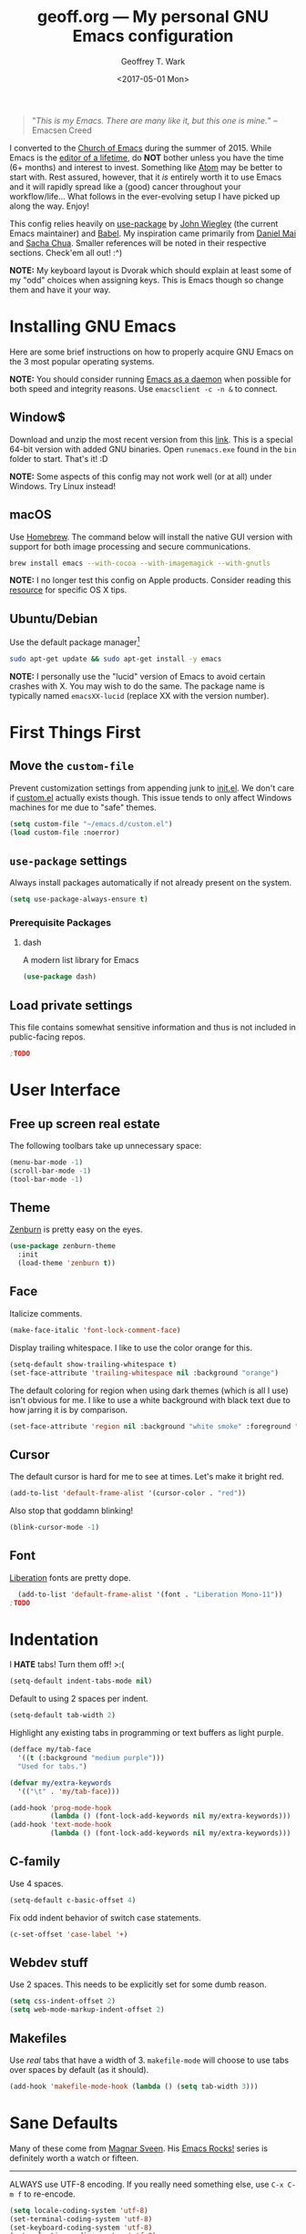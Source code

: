 #+TITLE: geoff.org --- My personal GNU Emacs configuration
#+DATE: <2017-05-01 Mon>
#+AUTHOR: Geoffrey T. Wark
#+EMAIL: deek9n@protonmail.ch

#+BEGIN_QUOTE
"/This is my Emacs.  There are many like it, but this one is mine./"
		--Emacsen Creed
#+END_QUOTE

I converted to the [[https://www.emacswiki.org/emacs/ChurchOfEmacs][Church of Emacs]] during the summer of 2015.  While Emacs is the [[https://www.youtube.com/watch?v=VADudzQGvU8][editor of a lifetime]], do *NOT* bother unless you have the time (6+ months) and interest to invest.  Something like [[https://atom.io/][Atom]] may be better to start with.  Rest assured, however, that it /is/ entirely worth it to use Emacs and it will rapidly spread like a (good) cancer throughout your workflow/life...  What follows in the ever-evolving setup I have picked up along the way.  Enjoy!

This config relies heavily on [[https://github.com/jwiegley/use-package][use-package]] by [[https://github.com/jwiegley][John Wiegley]] (the current Emacs maintainer) and [[http://orgmode.org/worg/org-contrib/babel/][Babel]].  My inspiration came primarily from [[https://github.com/danielmai/.emacs.d][Daniel Mai]] and [[http://pages.sachachua.com/.emacs.d/Sacha.html][Sacha Chua]].  Smaller references will be noted in their respective sections.  Check'em all out! :^)

*NOTE:* My keyboard layout is Dvorak which should explain at least some of my "odd" choices when assigning keys.  This is Emacs though so change them and have it your way.

* Installing GNU Emacs

Here are some brief instructions on how to properly acquire GNU Emacs on the 3 most popular operating systems.

*NOTE:* You should consider running [[https://www.emacswiki.org/emacs/EmacsAsDaemon][Emacs as a daemon]] when possible for both speed and integrity reasons.  Use =emacsclient -c -n &= to connect.

** Window$

Download and unzip the most recent version from this [[http://emacsbinw64.sourceforge.net/][link]].  This is a special 64-bit version with added GNU binaries.  Open =runemacs.exe= found in the =bin= folder to start.  That's it! :D

*NOTE:* Some aspects of this config may not work well (or at all) under Windows.  Try Linux instead!

** macOS

Use [[https://brew.sh/][Homebrew]].  The command below will install the native GUI version with support for both image processing and secure communications.

#+BEGIN_SRC sh :tangle no
  brew install emacs --with-cocoa --with-imagemagick --with-gnutls
#+END_SRC

*NOTE:* I no longer test this config on Apple products.  Consider reading this [[https://korewanetadesu.com/emacs-on-os-x.html][resource]] for specific OS X tips.

** Ubuntu/Debian

Use the default package manager[fn:1]

#+BEGIN_SRC sh :tangle no
  sudo apt-get update && sudo apt-get install -y emacs
#+END_SRC

*NOTE:* I personally use the "lucid" version of Emacs to avoid certain crashes with X.  You may wish to do the same.  The package name is typically named =emacsXX-lucid= (replace XX with the version number).

[fn:1] You should probably already know exactly what to do if you're using a different flavor of Linux. :P

* First Things First
** Move the =custom-file=

Prevent customization settings from appending junk to [[file:init.el][init.el]].  We don't care if [[file:custom.el][custom.el]] actually exists though.  This issue tends to only affect Windows machines for me due to "safe" themes.

#+BEGIN_SRC emacs-lisp
  (setq custom-file "~/emacs.d/custom.el")
  (load custom-file :noerror)
#+END_SRC

** =use-package= settings

Always install packages automatically if not already present on the system.

#+BEGIN_SRC emacs-lisp
  (setq use-package-always-ensure t)
#+END_SRC

*** Prerequisite Packages
**** dash

A modern list library for Emacs

#+BEGIN_SRC emacs-lisp
  (use-package dash)
#+END_SRC

** Load private settings

This file contains somewhat sensitive information and thus is not included in public-facing repos.

#+BEGIN_SRC emacs-lisp
;TODO
#+END_SRC

* User Interface
** Free up screen real estate

The following toolbars take up unnecessary space:

#+BEGIN_SRC emacs-lisp
  (menu-bar-mode -1)
  (scroll-bar-mode -1)
  (tool-bar-mode -1)
#+END_SRC

** Theme

[[http://kippura.org/zenburnpage/][Zenburn]] is pretty easy on the eyes.

#+BEGIN_SRC emacs-lisp
  (use-package zenburn-theme
    :init
    (load-theme 'zenburn t))
#+END_SRC

** Face

Italicize comments.

#+BEGIN_SRC emacs-lisp
  (make-face-italic 'font-lock-comment-face)
#+END_SRC

Display trailing whitespace.  I like to use the color orange for this.

#+BEGIN_SRC emacs-lisp
  (setq-default show-trailing-whitespace t)
  (set-face-attribute 'trailing-whitespace nil :background "orange")
#+END_SRC

The default coloring for region when using dark themes (which is all I use) isn't obvious for me.  I like to use a white background with black text due to how jarring it is by comparison.

#+BEGIN_SRC emacs-lisp
  (set-face-attribute 'region nil :background "white smoke" :foreground "black")
#+END_SRC

** Cursor

The default cursor is hard for me to see at times.  Let's make it bright red.

#+BEGIN_SRC emacs-lisp
  (add-to-list 'default-frame-alist '(cursor-color . "red"))
#+END_SRC

Also stop that goddamn blinking!

#+BEGIN_SRC emacs-lisp
  (blink-cursor-mode -1)
#+END_SRC

** Font

[[https://en.wikipedia.org/wiki/Liberation_fonts][Liberation]] fonts are pretty dope.

#+BEGIN_SRC emacs-lisp
  (add-to-list 'default-frame-alist '(font . "Liberation Mono-11"))
;TODO
#+END_SRC

* Indentation

I *HATE* tabs!  Turn them off! >:(

#+BEGIN_SRC emacs-lisp
  (setq-default indent-tabs-mode nil)
#+END_SRC

Default to using 2 spaces per indent.

#+BEGIN_SRC emacs-lisp
  (setq-default tab-width 2)
#+END_SRC

Highlight any existing tabs in programming or text buffers as light purple.

#+BEGIN_SRC emacs-lisp
  (defface my/tab-face
    '((t (:background "medium purple")))
    "Used for tabs.")

  (defvar my/extra-keywords
    '(("\t" . 'my/tab-face)))

  (add-hook 'prog-mode-hook
            (lambda () (font-lock-add-keywords nil my/extra-keywords)))
  (add-hook 'text-mode-hook
            (lambda () (font-lock-add-keywords nil my/extra-keywords)))
#+END_SRC

** C-family

Use 4 spaces.

#+BEGIN_SRC emacs-lisp
  (setq-default c-basic-offset 4)
#+END_SRC

Fix odd indent behavior of switch case statements.

#+BEGIN_SRC emacs-lisp
  (c-set-offset 'case-label '+)
#+END_SRC

** Webdev stuff

Use 2 spaces.  This needs to be explicitly set for some dumb reason.

#+BEGIN_SRC emacs-lisp
  (setq css-indent-offset 2)
  (setq web-mode-markup-indent-offset 2)
#+END_SRC

** Makefiles

Use /real/ tabs that have a width of 3.  =makefile-mode= will choose to use tabs over spaces by default (as it should).

#+BEGIN_SRC emacs-lisp
  (add-hook 'makefile-mode-hook (lambda () (setq tab-width 3)))
#+END_SRC

* Sane Defaults

Many of these come from [[https://github.com/magnars/.emacs.d/blob/master/settings/sane-defaults.el][Magnar Sveen]].  His [[http://emacsrocks.com/][Emacs Rocks!]] series is definitely worth a watch or fifteen.

-----

ALWAYS use UTF-8 encoding.  If you really need something else, use =C-x C-m f= to re-encode.

#+BEGIN_SRC emacs-lisp
  (setq locale-coding-system 'utf-8)
  (set-terminal-coding-system 'utf-8)
  (set-keyboard-coding-system 'utf-8)
  (set-selection-coding-system 'utf-8)
  (prefer-coding-system 'utf-8)
#+END_SRC

Store all backups and auto-saves to the system's "temp" directory.  This prevents Emacs from leaving clutter everywhere.

#+BEGIN_SRC emacs-lisp
  (setq backup-directory-alist
        `((".*" . ,temporary-file-directory)))
  (setq auto-save-file-name-transforms
        `((".*" ,temporary-file-directory t)))
#+END_SRC

Focus the current line.

#+BEGIN_SRC emacs-lisp
  (global-hl-line-mode t)
#+END_SRC

Refresh the file buffers automatically.

#+BEGIN_SRC emacs-lisp
  (global-auto-revert-mode t)
#+END_SRC

Also refresh dired automatically, but be quiet about it.

#+BEGIN_SRC emacs-lisp
  (setq global-auto-revert-non-file-buffers t)
  (setq auto-revert-verbose nil)
#+END_SRC

Move files to Trash instead of deleting.

#+BEGIN_SRC emacs-lisp
  (setq delete-by-moving-to-trash t)
#+END_SRC

Display column numbers in the mode line.

#+BEGIN_SRC emacs-lisp
  (setq column-number-mode t)
#+END_SRC

Delete text in region if/when typed in (like a /normal/ editor).

#+BEGIN_SRC emacs-lisp
  (delete-selection-mode t)
#+END_SRC

Lines should be 80 characters long.

#+BEGIN_SRC emacs-lisp
  (setq-default fill-column 80)
#+END_SRC

Try to flash the frame to represent a bell.

#+BEGIN_SRC emacs-lisp
  (setq visible-bell t)
#+END_SRC

Indicate in the fringe when the file ends.

#+BEGIN_SRC emacs-lisp
  (setq-default indicate-empty-lines t)
#+END_SRC

Easily navigate silly-cased words.

#+BEGIN_SRC emacs-lisp
  (global-subword-mode t)
#+END_SRC

If a buffer's name is not unique, add parts of the file's directory to the buffer name until it is.

#+BEGIN_SRC emacs-lisp
  (require 'uniquify)
  (setq uniquify-buffer-name-style 'forward)
#+END_SRC

Show keystrokes in progress.

#+BEGIN_SRC emacs-lisp
  (setq echo-keystrokes 0.1)
#+END_SRC

Transparently open compressed files.

#+BEGIN_SRC emacs-lisp
  (auto-compression-mode t)
#+END_SRC

Don't use shift for selection.

#+BEGIN_SRC emacs-lisp
  (setq shift-selection-mode nil)
#+END_SRC

Allow recursive minibuffers.

#+BEGIN_SRC emacs-lisp
  (setq enable-recursive-minibuffers t)
#+END_SRC

Save the minibuffer history too.

#+BEGIN_SRC emacs-lisp
  (savehist-mode t)
  (setq history-length 1000)
#+END_SRC

Undo/redo changes to the window layout with =C-c left= and =C-c right=.

#+BEGIN_SRC emacs-lisp
  (winner-mode t)
#+END_SRC

Increase undo history size.

#+BEGIN_SRC emacs-lisp
  (setq undo-limit 1000000)
  (setq undo-strong-limit 2000000)
#+END_SRC

Turn off line wrapping.

#+BEGIN_SRC emacs-lisp
  (setq-default truncate-lines t)
#+END_SRC

* Custom Functions

Allow myself to insert and go to a newline from anywhere in the current line.

#+BEGIN_SRC emacs-lisp
  (global-set-key (kbd "M-n") '(lambda ()
                                 (interactive)
                                 (end-of-line)
                                 (newline-and-indent)))
#+END_SRC

Clean buffers of tabs and extraneous whitespace.

#+BEGIN_SRC emacs-lisp
  (defun my/clean-buffer ()
    "Run `untabify' and `delete-trailing-whitespace' on the entire buffer."
    (interactive)
    (if (y-or-n-p "Clean buffer?")
        (progn
          (untabify (point-min) (point-max))
          (delete-trailing-whitespace)
          (message "Buffer has been cleaned."))))
#+END_SRC

Rename current file and buffer (credit to [[https://rejeep.github.io/emacs/elisp/2010/03/26/rename-file-and-buffer-in-emacs.html][Johan Andersson]]).

#+BEGIN_SRC emacs-lisp
  (defun rename-this-buffer-and-file ()
    "Renames current buffer and file it is visiting."
    (interactive)
    (let ((name (buffer-name))
          (filename (buffer-file-name)))
      (if (not (and filename (file-exists-p filename)))
          (error "Buffer '%s' is not visiting a file!" name)
        (let ((new-name (read-file-name "New name: " filename)))
          (cond ((get-buffer new-name)
                 (error "A buffer named '%s' already exists!" new-name))
                (t
                 (rename-file filename new-name 1)
                 (rename-buffer new-name)
                 (set-visited-file-name new-name)
                 (set-buffer-modified-p nil)
                 (message "File '%s' successfully renamed to '%s'" name (file-name-nondirectory new-name))))))))

  (global-set-key (kbd "C-c r") 'rename-this-buffer-and-file)
#+END_SRC

Edit file with root privileges if required (credit to [[https://emacs-fu.blogspot.com/2013/03/editing-with-root-privileges-once-more.html][Dirk-Jan C. Binnema]]).

#+BEGIN_SRC emacs-lisp
  (defun djcb-find-file-as-root ()
    "Like `ido-find-file, but automatically edit the file with
  root-privileges (using tramp/sudo), if the file is not writable by
  user."
    (interactive)
    (let ((file (ido-read-file-name "Edit as root: ")))
      (unless (file-writable-p file)
        (setq file (concat "/sudo:root@localhost:" file)))
      (find-file file)))
  ;; or some other keybinding...
  (global-set-key (kbd "C-x F") 'djcb-find-file-as-root)
#+END_SRC

Automatically Create Parent Directories on Visiting a New File in Emacs ([[http://iqbalansari.me/][Iqbal Ansari]])

#+BEGIN_SRC emacs-lisp
  (defun my-create-non-existent-directory ()
        (let ((parent-directory (file-name-directory buffer-file-name)))
          (when (and (not (file-exists-p parent-directory))
                     (y-or-n-p (format "Directory `%s' does not exist! Create it?" parent-directory)))
            (make-directory parent-directory t))))

  (add-to-list 'find-file-not-found-functions #'my-create-non-existent-directory)
#+END_SRC

Move lines up and down with =M-<up>= and =M-<down>= ([[https://www.emacswiki.org/emacs/MoveLine][credit]]).

#+BEGIN_SRC emacs-lisp
  (defun move-line (n)
    "Move the current line up or down by N lines."
    (interactive "p")
    (setq col (current-column))
    (beginning-of-line) (setq start (point))
    (end-of-line) (forward-char) (setq end (point))
    (let ((line-text (delete-and-extract-region start end)))
      (forward-line n)
      (insert line-text)
      ;; restore point to original column in moved line
      (forward-line -1)
      (forward-char col)))

  (defun move-line-up (n)
    "Move the current line up by N lines."
    (interactive "p")
    (move-line (if (null n) -1 (- n))))

  (defun move-line-down (n)
    "Move the current line down by N lines."
    (interactive "p")
    (move-line (if (null n) 1 n)))

  (global-set-key (kbd "M-<up>") 'move-line-up)
  (global-set-key (kbd "M-<down>") 'move-line-down)
#+END_SRC

* Packages

Almost all of these come from [[https://melpa.org/#/][MELPA]] (or seldomly [[https://elpa.gnu.org/][GNU ELPA]]).  Those that do not are installed manually to =~/emacs.d/elisp/=

#+BEGIN_SRC emacs-lisp
  (add-to-list 'load-path "~/.emacs.d/elisp/")
#+END_SRC

-----

** anzu

Show number of matches in mode-line while searching

#+BEGIN_SRC emacs-lisp
  (use-package anzu
    :diminish anzu-mode
    :init
    (global-anzu-mode t))
#+END_SRC

** ace-jump-mode

a quick cursor location minor mode for emacs

#+BEGIN_SRC emacs-lisp
  (use-package ace-jump-mode
    :diminish ace-jump-mode
    :bind ("C-)" . ace-jump-mode))
#+END_SRC

** ace-window

Quickly switch windows.

#+BEGIN_SRC emacs-lisp
  (use-package ace-window
    :bind ("M-p" . ace-window)
    :config
    (setq aw-keys '(?a ?o ?e ?u ?h ?t ?n ?s)))
#+END_SRC

** column-marker

Highlight certain character columns.  I choose to mark columns #81, #101, and #121 so that I can progressively know if my lines are getting too long.

#+BEGIN_SRC emacs-lisp
  (use-package column-marker
    :config
    (set-face-attribute 'column-marker-1 nil :background "black")
    (set-face-attribute 'column-marker-2 nil :background "dark slate gray")
    (set-face-attribute 'column-marker-3 nil :background "hot pink")

    (add-hook 'find-file-hook (lambda ()
                                (interactive)
                                (column-marker-1 81)
                                (column-marker-2 101)
                                (column-marker-3 121))))
#+END_SRC

** company

Modular text completion framework

#+BEGIN_SRC emacs-lisp
  (use-package company
    :diminish company-mode
    :init
    (add-hook 'after-init-hook 'global-company-mode))
#+END_SRC

*** company-emoji

company-mode backend for emoji

#+BEGIN_SRC emacs-lisp
  (use-package company-emoji
    :config
    (add-to-list 'company-backends 'company-emoji))
#+END_SRC

*** company-jedi

company-mode completion back-end for Python JEDI

#+BEGIN_SRC emacs-lisp
  (use-package company-jedi
    :init
    (defun my/python-mode-hook ()
      (add-to-list 'company-backends 'company-jedi))

    (add-hook 'python-mode-hook 'my/python-mode-hook))
#+END_SRC

** csharp-mode

C# mode derived mode

#+BEGIN_SRC emacs-lisp
  (use-package csharp-mode
    :init
    ;; This package throws an error for me unless I require this...
    (require 'cl))
#+END_SRC

** elfeed

an Emacs Atom/RSS feed reader

#+BEGIN_SRC emacs-lisp
  (use-package elfeed
    :bind ("C-x w" . elfeed)
    :init
    (setq-default elfeed-search-filter "@1-week-ago +unread "))
#+END_SRC

** emojify

Display emojis in Emacs

#+BEGIN_SRC emacs-lisp
  (use-package emojify
    :init
    (add-hook 'after-init-hook #'global-emojify-mode))
#+END_SRC

Turn off for Org Agenda buffer.

#+BEGIN_SRC emacs-lisp
  (add-hook 'org-agenda-finalize-hook (lambda () (emojify-mode -1)))
#+END_SRC

** eshell

Turn off some undesirable minor modes while using eshell.

#+BEGIN_SRC emacs-lisp
  (add-hook 'eshell-mode-hook (lambda ()
                                (company-mode -1)
                                (toggle-truncate-lines)))
#+END_SRC

Allow clearing of the eshell buffer.

#+BEGIN_SRC emacs-lisp
  (defun eshell/clear ()
    "Clear the eshell buffer."
    (let ((inhibit-read-only t))
      (erase-buffer)))
#+END_SRC

** esup

the Emacs StartUp Profiler (ESUP)

#+BEGIN_SRC emacs-lisp
  (use-package esup)
#+END_SRC

** exec-path-from-shell

Get environment variables such as $PATH from the shell

#+BEGIN_SRC emacs-lisp
  (use-package exec-path-from-shell
    :init
    (exec-path-from-shell-copy-env "SSH_AGENT_PID")
    (exec-path-from-shell-copy-env "SSH_AUTH_SOCK"))
#+END_SRC

** expand-region

Increase selected region by semantic units.

#+BEGIN_SRC emacs-lisp
  (use-package expand-region
    :bind ("C-=" . er/expand-region))
#+END_SRC

** flycheck

On-the-fly syntax checking

#+BEGIN_SRC emacs-lisp
  (use-package flycheck
    :diminish flycheck-mode
    :init
    (add-hook 'after-init-hook #'global-flycheck-mode))
#+END_SRC

** flyspell

On-the-fly spell checking

#+BEGIN_SRC emacs-lisp
  (use-package flyspell
    :diminish flyspell-mode
    :init
    (setq flyspell-issue-message-flag nil)
    :config
    (add-hook 'text-mode-hook 'flyspell-mode))
#+END_SRC

** forecast

Weather forecasts

#+BEGIN_SRC emacs-lisp
  ;; TODO make file w/ rest of the needed vars
  (use-package forecast
    :init
    (setq forecast-units 'us))
#+END_SRC

** fringe-helper

helper functions for fringe bitmaps

#+BEGIN_SRC emacs-lisp
  (use-package fringe-helper)
#+END_SRC

** gist

Emacs integration for gist.github.com

#+BEGIN_SRC emacs-lisp
  (use-package gist)
#+END_SRC

** git-gutter-fringe

Fringe version of git-gutter.el

#+BEGIN_SRC emacs-lisp
  (use-package git-gutter-fringe
    :config
    (set-face-foreground 'git-gutter-fr:added "green")
    (set-face-foreground 'git-gutter-fr:deleted "blue")
    (set-face-foreground 'git-gutter-fr:modified "yellow")

    (global-git-gutter-mode t))
#+END_SRC

** google-maps

Access Google Maps from Emacs

#+BEGIN_SRC emacs-lisp
  (use-package google-maps)
#+END_SRC

** google-translate

Emacs interface to Google Translate.

#+BEGIN_SRC emacs-lisp
  (use-package google-translate)
#+END_SRC

** hl-indent

Highlight irregular indentation.

#+BEGIN_SRC emacs-lisp
  (use-package hl-indent
    :init
    (add-hook 'prog-mode-hook 'hl-indent-mode)
    :config
    (set-face-attribute 'hl-indent-face nil :background "gray27"))
#+END_SRC

** ido

TODOthis could be done cleaner...

#+BEGIN_SRC emacs-lisp
  (use-package ido
    :init
    (use-package ido-complete-space-or-hyphen)
    (setq ido-everywhere t)
    (ido-mode t)
    (use-package ido-vertical-mode
      :init
      (ido-vertical-mode t)
      (setq ido-vertical-define-keys 'C-n-and-C-p-only))
    (use-package flx-ido
      :init
      (flx-ido-mode 1)
      ;; disable ido faces to see flx highlights.
      (setq ido-enable-flex-matching t)
      (setq ido-use-faces nil)))
#+END_SRC

** inf-ruby

Run a Ruby process in a buffer

#+BEGIN_SRC emacs-lisp
  (use-package inf-ruby)
#+END_SRC

** ispell

Add hotkey to spellcheck words at cursor point.

#+BEGIN_SRC emacs-lisp
;TODO
#+END_SRC

** js3-mode

An improved JavaScript editing mode

#+BEGIN_SRC emacs-lisp
  (use-package js3-mode
    :mode "\\.js$")
#+END_SRC

** magit

A Git porcelain inside Emacs.  Fullscreen =magit-status= functionality credit goes to [[http://whattheemacsd.com/setup-magit.el-01.html][Magnar Sveen]] once again.

#+BEGIN_SRC emacs-lisp
  (use-package magit
    :bind ("C-c g" . magit-status)
    :config
    ;; full screen magit-status

    (defadvice magit-status (around magit-fullscreen activate)
      (window-configuration-to-register :magit-fullscreen)
      ad-do-it
      (delete-other-windows))

    (defun magit-quit-session ()
      "Restores the previous window configuration and kills the magit buffer"
      (interactive)
      (kill-buffer)
      (jump-to-register :magit-fullscreen))

    (define-key magit-status-mode-map (kbd "q") 'magit-quit-session))
#+END_SRC

** multiple-cursors

Multiple cursors for Emacs.

#+BEGIN_SRC emacs-lisp
  (use-package multiple-cursors
    :bind (("C-c M" . mc/edit-lines)
           ("C-S-<mouse-1>" . mc/add-cursor-on-click)))
#+END_SRC

** nyan-mode

THE KILLER APP FOR EMACS /s

#+BEGIN_SRC emacs-lisp
  (use-package nyan-mode
    :init
    (nyan-mode t))
#+END_SRC

** Org-mode related

You should really, really, really read the [[http://orgmode.org/guide/index.html][compact Org-mode guide]].

-----

Ensure =org= gets loaded and add some basic global keybinds.

#+BEGIN_SRC emacs-lisp
  (require 'org)
  (define-key global-map "\C-cl" 'org-store-link)
  (define-key global-map "\C-ca" 'org-agenda)
  (setq org-log-done t)
#+END_SRC

Change TODO keywords.

#+BEGIN_SRC emacs-lisp
  ;; TODO add more
  (setq org-todo-keywords
        '((sequence "TODO(t)" "|" "DONE(d)")))
#+END_SRC

Place tags directly after headline text, with only one space in between.

#+BEGIN_SRC emacs-lisp
  (setq org-tags-column 0)
#+END_SRC

Turn on smart line wrapping for Org-mode files.

#+BEGIN_SRC emacs-lisp
  (add-hook 'org-mode-hook (lambda () (visual-line-mode)))
#+END_SRC

Hide font formatting characters.

#+BEGIN_SRC emacs-lisp
  (setq org-hide-emphasis-markers t)
#+END_SRC

Turn off =flycheck-mode= while editing source blocks.  It mostly just throws bogus errors if you're just editing snippets.

#+BEGIN_SRC emacs-lisp
  (add-hook 'org-src-mode-hook (lambda () (flycheck-mode -1)))
#+END_SRC

The default =org-ellipsis= is ugly... CHANGE IT!

#+BEGIN_SRC emacs-lisp
  (setq org-ellipsis "\u2935") ; ⤵️
#+END_SRC

Make source blocks stand out a bit with a darker background.

#+BEGIN_SRC emacs-lisp
  (dolist (face '(org-meta-line
                  org-block))
    (set-face-attribute face nil :background "gray19"))
#+END_SRC

Use circular bullets (credit to [[http://www.howardism.org/Technical/Emacs/orgmode-wordprocessor.html][Howard Abrams]]).

#+BEGIN_SRC emacs-lisp
  (font-lock-add-keywords 'org-mode
                          '(("^ +\\([-*]\\) "
                             (0 (prog1 () (compose-region (match-beginning 1) (match-end 1) "•"))))))
#+END_SRC

*** org-bullets

Show bullets in org-mode as UTF-8 characters

#+BEGIN_SRC emacs-lisp
  (use-package org-bullets
    :init
    (add-hook 'org-mode-hook (lambda () (org-bullets-mode t))))
#+END_SRC

*** org-table-sticky-header

Sticky header for org-mode tables

#+BEGIN_SRC emacs-lisp
  (use-package org-table-sticky-header
    :init
    (add-hook 'org-mode-hook 'org-table-sticky-header-mode))
#+END_SRC

** page-break-lines

Display ugly ^L page breaks as tidy horizontal lines

#+BEGIN_SRC emacs-lisp
  (use-package page-break-lines
    :diminish page-break-lines-mode
    :init
    (global-page-break-lines-mode))
#+END_SRC

** pianobar.el *MANUAL*

Run Pandora as an inferior process in emacs by using pianobar

#+BEGIN_SRC emacs-lisp
  (add-to-list 'load-path "~/.emacs.d/elisp/")
  (autoload 'pianobar "pianobar" nil t)

  ;; Disable smartparens to make volume control easier
  (add-hook 'pianobar-mode-hook (lambda () (smartparens-mode -1)))
#+END_SRC

** projectile

Manage and navigate projects in Emacs easily

#+BEGIN_SRC emacs-lisp
  (use-package projectile
    :init
    (projectile-global-mode))
#+END_SRC

*** projectile-rails

Minor mode for Rails projects based on projectile-mode

#+BEGIN_SRC emacs-lisp
  (use-package projectile-rails
    :init
    (projectile-rails-global-mode)
    (setq projectile-rails-add-keywords nil))
#+END_SRC

** python-mode

Stop =:= from causing electric indent.

#+BEGIN_SRC emacs-lisp
  (add-hook 'python-mode-hook
            (lambda ()
              (setq electric-indent-chars (delq ?: electric-indent-chars))))
#+END_SRC

** rainbow-delimiters

Highlight brackets according to their depth

#+BEGIN_SRC emacs-lisp
  (use-package rainbow-delimiters
    :init
    (add-hook 'prog-mode-hook #'rainbow-delimiters-mode))
#+END_SRC

** rainbow-mode

Colorize color names in buffers

#+BEGIN_SRC emacs-lisp
  (use-package rainbow-mode
    :init
    (define-globalized-minor-mode my-global-rainbow-mode rainbow-mode
      (lambda () (rainbow-mode 1)))

    (my-global-rainbow-mode 1))
#+END_SRC

** Ruby on Rails-related
*** rbenv

Emacs integration for rbenv

#+BEGIN_SRC emacs-lisp
  (use-package rbenv
    :init
    (setq rbenv-modeline-function 'rbenv--modeline-plain)
    (global-rbenv-mode))
#+END_SRC

*** ruby-guard

Launching guard directly inside emacs.

#+BEGIN_SRC emacs-lisp
  (use-package ruby-guard)
#+END_SRC

** scss-mode

Major mode for editing SCSS files

#+BEGIN_SRC emacs-lisp
  (use-package scss-mode)
#+END_SRC

** simpleclip

Simplified access to the system clipboard

#+BEGIN_SRC emacs-lisp
  (use-package simpleclip
    :bind (("C-c C-1" . simpleclip-copy)
           ("C-c C-2" . simpleclip-cut)
           ("C-c C-3" . simpleclip-paste))
    :init
    (simpleclip-mode t))
#+END_SRC

** smartparens

Automatic insertion, wrapping and paredit-like navigation with user defined pairs.

#+BEGIN_SRC emacs-lisp
  (use-package smartparens
    :diminish smartparens-mode
    :init
    (require 'smartparens-config)
    (smartparens-global-mode t))
#+END_SRC

** smex

M-x interface with Ido-style fuzzy matching.

#+BEGIN_SRC emacs-lisp
  (use-package smex
    :bind (("M-x" . smex)
           ("M-X" . smex-major-mode-commands)
           ("C-c C-c M-x" . execute-extended-command))
    :init
    (smex-initialize))
#+END_SRC

** smooth-scrolling

Make emacs scroll smoothly

#+BEGIN_SRC emacs-lisp
  (use-package smooth-scrolling
    :init
    (smooth-scrolling-mode t))
#+END_SRC

** TRAMP

#+BEGIN_SRC emacs-lisp
  (use-package tramp)
#+END_SRC

** try

Try out Emacs packages.

#+BEGIN_SRC emacs-lisp
  (use-package try)
#+END_SRC

** undo-tree

Treat undo history as a tree.

#+BEGIN_SRC emacs-lisp
  (use-package undo-tree
    :diminish undo-tree-mode
    :init
    (setq undo-tree-mode-lighter "")
    (global-undo-tree-mode))
#+END_SRC

** web-mode

major mode for editing web templates

#+BEGIN_SRC emacs-lisp
  (use-package web-mode
    :mode ("\\.erb\\'" "\\.html?\\'")
    :init
    (progn
      (setq web-mode-enable-auto-pairing -1)
      (add-hook 'web-mode-hook (lambda () (visual-line-mode)))))
#+END_SRC

** which-key

Display available keybindings in popup

#+BEGIN_SRC emacs-lisp
  (use-package which-key
    :diminish which-key-mode
    :init
    (setq which-key-idle-delay 1.5)
    (which-key-mode))
#+END_SRC

** xkcd

View xkcd from Emacs

#+BEGIN_SRC emacs-lisp
  (use-package xkcd)
#+END_SRC

** yasnippet

Yet another snippet extension for Emacs.

#+BEGIN_SRC emacs-lisp
  (use-package yasnippet)
  ;TODO
#+END_SRC

* Finishing Touches

Maximize and split the frame at startup.

#+BEGIN_SRC emacs-lisp
  (defun my/max-n-split (&optional frame)
    "a bad workaround"
    (interactive)
    (with-selected-frame (or frame (selected-frame))
      (toggle-frame-maximized)
      (split-window-right)))

  ;; GUI
  (if window-system
      (my/max-n-split))
  ;; daemon
  (add-hook 'after-make-frame-functions 'my/max-n-split)
#+END_SRC

Rebind =org-time-stamp-inactive= function.  Something unbinds it and I'm unsure what that is... for now.

#+BEGIN_SRC emacs-lisp
  (define-key org-mode-map (kbd "C-c D") 'org-time-stamp-inactive)
#+END_SRC

Ensure the config and been successfully loaded by sending a cute ASCII art message (made with http://www.patorjk.com/software/taag/).

#+BEGIN_SRC emacs-lisp
  (message "

         ███▄ ▄███▓ ██▓  ██████   ██████  ▒█████   ███▄    █
        ▓██▒▀█▀ ██▒▓██▒▒██    ▒ ▒██    ▒ ▒██▒  ██▒ ██ ▀█   █
        ▓██    ▓██░▒██▒░ ▓██▄   ░ ▓██▄   ▒██░  ██▒▓██  ▀█ ██▒
        ▒██    ▒██ ░██░  ▒   ██▒  ▒   ██▒▒██   ██░▓██▒  ▐▌██▒
        ▒██▒   ░██▒░██░▒██████▒▒▒██████▒▒░ ████▓▒░▒██░   ▓██░
        ░ ▒░   ░  ░░▓  ▒ ▒▓▒ ▒ ░▒ ▒▓▒ ▒ ░░ ▒░▒░▒░ ░ ▒░   ▒ ▒
        ░  ░      ░ ▒ ░░ ░▒  ░ ░░ ░▒  ░ ░  ░ ▒ ▒░ ░ ░░   ░ ▒░
        ░      ░    ▒ ░░  ░  ░  ░  ░  ░  ░ ░ ░ ▒     ░   ░ ░
               ░    ░        ░        ░      ░ ░           ░

   ▄████▄   ▒█████   ███▄ ▄███▓ ██▓███   ██▓    ▓█████▄▄▄█████▓▓█████
  ▒██▀ ▀█  ▒██▒  ██▒▓██▒▀█▀ ██▒▓██░  ██▒▓██▒    ▓█   ▀▓  ██▒ ▓▒▓█   ▀
  ▒▓█    ▄ ▒██░  ██▒▓██    ▓██░▓██░ ██▓▒▒██░    ▒███  ▒ ▓██░ ▒░▒███
  ▒▓▓▄ ▄██▒▒██   ██░▒██    ▒██ ▒██▄█▓▒ ▒▒██░    ▒▓█  ▄░ ▓██▓ ░ ▒▓█  ▄
  ▒ ▓███▀ ░░ ████▓▒░▒██▒   ░██▒▒██▒ ░  ░░██████▒░▒████▒ ▒██▒ ░ ░▒████▒
  ░ ░▒ ▒  ░░ ▒░▒░▒░ ░ ▒░   ░  ░▒▓▒░ ░  ░░ ▒░▓  ░░░ ▒░ ░ ▒ ░░   ░░ ▒░ ░
    ░  ▒     ░ ▒ ▒░ ░  ░      ░░▒ ░     ░ ░ ▒  ░ ░ ░  ░   ░     ░ ░  ░
  ░        ░ ░ ░ ▒  ░      ░   ░░         ░ ░      ░    ░         ░
  ░ ░          ░ ░         ░                ░  ░   ░  ░           ░  ░
  ░

  ")
#+END_SRC
